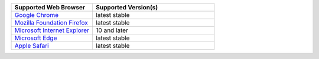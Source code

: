 .. list-table::
   :widths: 40 60
   :header-rows: 1

   * - Supported Web Browser
     - Supported Version(s)

   * - `Google Chrome <https://www.google.com/chrome/>`_
     - latest stable

   * - `Mozilla Foundation Firefox <https://www.mozilla.org/en-US/firefox/new/>`_
     - latest stable

   * - `Microsoft Internet Explorer <https://support.microsoft.com/en-us/help/17621/internet-explorer-downloads>`_
     - 10 and later

   * - `Microsoft Edge <https://www.microsoft.com/en-us/windows/microsoft-edge>`_
     - latest stable

   * - `Apple Safari <https://www.apple.com/safari/>`_
     - latest stable

.. only:: onprem

   |onprem| displays a warning on non-supported browsers.
